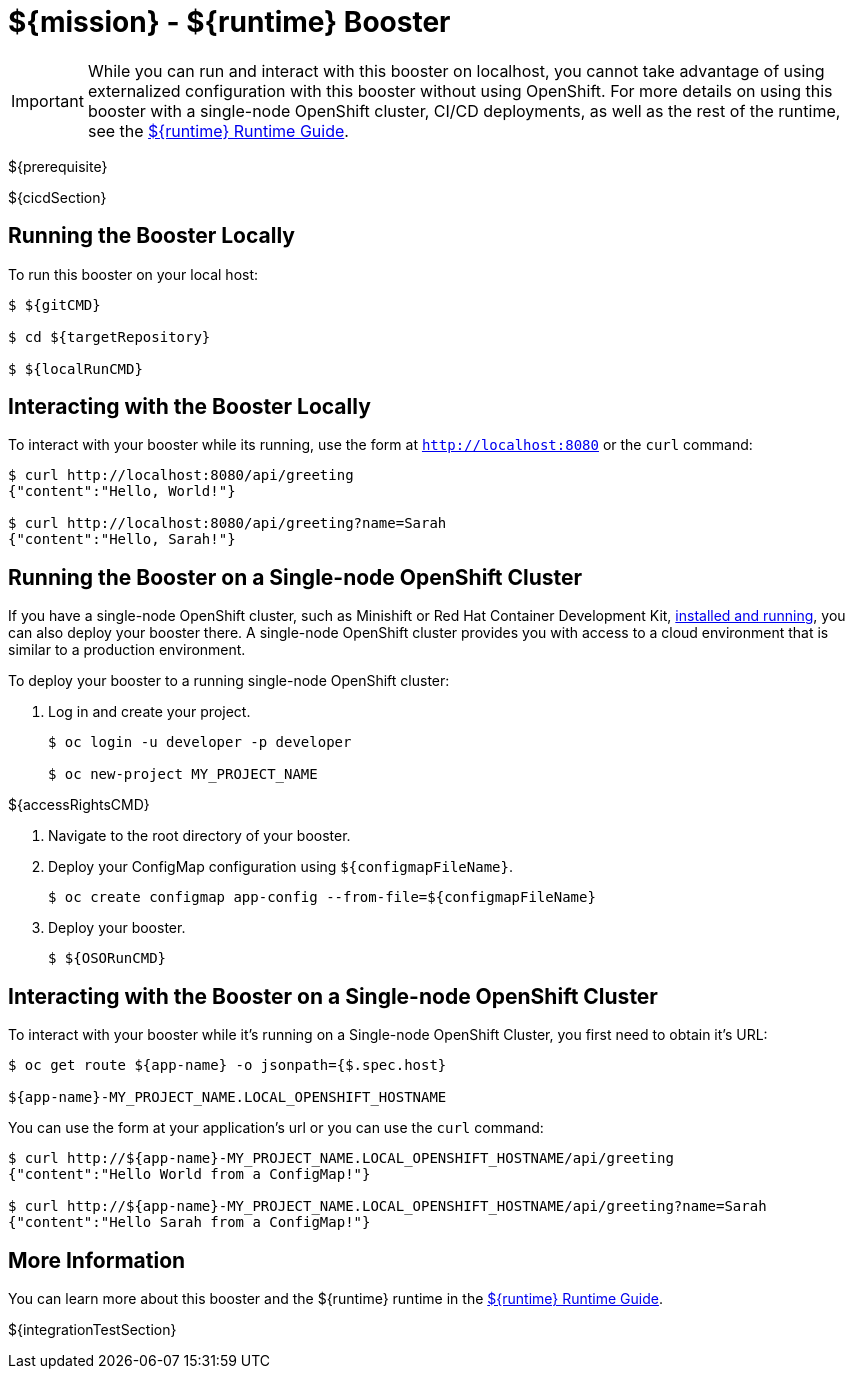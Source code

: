 = ${mission} - ${runtime} Booster

IMPORTANT: While you can run and interact with this booster on localhost, you cannot take advantage of using externalized configuration with this booster without using OpenShift. For more details on using this booster with a single-node OpenShift cluster, CI/CD deployments, as well as the rest of the runtime, see the link:${guideURL}[${runtime} Runtime Guide].

${prerequisite}

${cicdSection}

== Running the Booster Locally
To run this booster on your local host:

[source,bash,options="nowrap",subs="attributes+"]
----
$ ${gitCMD}

$ cd ${targetRepository}

$ ${localRunCMD}
----

== Interacting with the Booster Locally
To interact with your booster while its running, use the form at `http://localhost:8080` or the `curl` command:

[source,bash,options="nowrap",subs="attributes+"]
----
$ curl http://localhost:8080/api/greeting
{"content":"Hello, World!"}

$ curl http://localhost:8080/api/greeting?name=Sarah
{"content":"Hello, Sarah!"}
----

== Running the Booster on a Single-node OpenShift Cluster
If you have a single-node OpenShift cluster, such as Minishift or Red Hat Container Development Kit, link:http://launcher.fabric8.io/docs/minishift-installation.html[installed and running], you can also deploy your booster there. A single-node OpenShift cluster provides you with access to a cloud environment that is similar to a production environment.

To deploy your booster to a running single-node OpenShift cluster:

. Log in and create your project.
+
[source,bash,options="nowrap",subs="attributes+"]
----
$ oc login -u developer -p developer

$ oc new-project MY_PROJECT_NAME
----

${accessRightsCMD}

. Navigate to the root directory of your booster.

. Deploy your ConfigMap configuration using `${configmapFileName}`.
+
[source,bash,options="nowrap",subs="attributes+"]
----
$ oc create configmap app-config --from-file=${configmapFileName}
----

. Deploy your booster.
+
[source,bash,options="nowrap",subs="attributes+"]
----
$ ${OSORunCMD}
----


== Interacting with the Booster on a Single-node OpenShift Cluster

To interact with your booster while it's running on a Single-node OpenShift Cluster, you first need to obtain it's URL:

[source,bash,options="nowrap",subs="attributes+"]
----
$ oc get route ${app-name} -o jsonpath={$.spec.host}

${app-name}-MY_PROJECT_NAME.LOCAL_OPENSHIFT_HOSTNAME
----

You can use the form at your application's url or you can use the `curl` command:

[source,bash,options="nowrap",subs="attributes+"]
----
$ curl http://${app-name}-MY_PROJECT_NAME.LOCAL_OPENSHIFT_HOSTNAME/api/greeting
{"content":"Hello World from a ConfigMap!"}

$ curl http://${app-name}-MY_PROJECT_NAME.LOCAL_OPENSHIFT_HOSTNAME/api/greeting?name=Sarah
{"content":"Hello Sarah from a ConfigMap!"}
----

== More Information
You can learn more about this booster and the ${runtime} runtime in the link:${guideURL}[${runtime} Runtime Guide].

${integrationTestSection}
